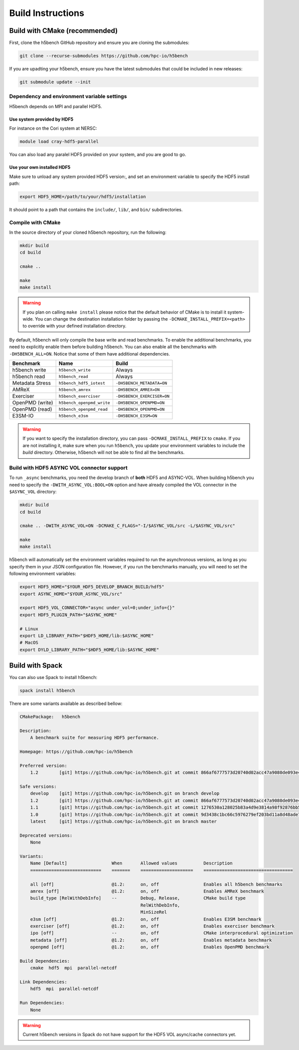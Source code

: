 Build Instructions
===================================

-----------------------------------
Build with CMake (recommended)
-----------------------------------

First, clone the h5bench GitHub repository and ensure you are cloning the submodules:

.. code-block:: bash

    git clone --recurse-submodules https://github.com/hpc-io/h5bench

If you are upadting your h5bench, ensure you have the latest submodules that could be included in new releases:

.. code-block:: bash

    git submodule update --init

Dependency and environment variable settings
---------------------------------------------------

H5bench depends on MPI and parallel HDF5.

+++++++++++++++++++++++++++++++++
Use system provided by HDF5 
+++++++++++++++++++++++++++++++++

For instance on the Cori system at NERSC:

.. code-block:: bash
    
    module load cray-hdf5-parallel

You can also load any paralel HDF5 provided on your system, and you are good to go.

+++++++++++++++++++++++++++++++++
Use your own installed HDF5
+++++++++++++++++++++++++++++++++

Make sure to unload any system provided HDF5 version:, and set an environment variable to specify the HDF5 install path:

.. code-block:: bash

    export HDF5_HOME=/path/to/your/hdf5/installation

It should point to a path that contains the ``include/``, ``lib/``, and ``bin/`` subdirectories.

Compile with CMake
---------------------------------------------------

In the source directory of your cloned h5bench repository, run the following:

.. code-block:: bash

    mkdir build
    cd build

    cmake ..

    make
    make install

.. warning::

    If you plan on calling ``make install`` please notice that the default behavior of CMake is to install it system-wide. You can change the destination installation folder by passing the ``-DCMAKE_INSTALL_PREFIX=<path>`` to override with your defined installation directory.    

By default, h5bench will only compile the base write and read benchmarks. To enable the additional benchmarks, you need to explicitly enable them before building h5bench. You can also enable all the benchmarks with ``-DH5BENCH_ALL=ON``. Notice that some of them have additional dependencies.

==================== =========================== ===============================
**Benchmark**        **Name**                    **Build**                     
==================== =========================== ===============================
h5bench write        ``h5bench_write``           Always   
h5bench read         ``h5bench_read``            Always   
Metadata Stress      ``h5bench_hdf5_iotest``     ``-DH5BENCH_METADATA=ON``
AMReX                ``h5bench_amrex``           ``-DH5BENCH_AMREX=ON``   
Exerciser            ``h5bench_exerciser``       ``-DH5BENCH_EXERCISER=ON``
OpenPMD (write)      ``h5bench_openpmd_write``   ``-DH5BENCH_OPENPMD=ON``
OpenPMD (read)       ``h5bench_openpmd_read``    ``-DH5BENCH_OPENPMD=ON``
E3SM-IO              ``h5bench_e3sm``            ``-DH5BENCH_E3SM=ON`` 
==================== =========================== ===============================

.. warning::

    If you want to specify the installation directory, you can pass ``-DCMAKE_INSTALL_PREFIX`` to ``cmake``. If you are not installing it, make sure when you run ``h5bench``, you update your environment variables to include the `build` directory. Otherwise, h5bench will not be able to find all the benchmarks.

Build with HDF5 ASYNC VOL connector support
---------------------------------------------------

To run ``_async`` benchmarks, you need the develop branch of **both** HDF5 and ASYNC-VOL. When building h5bench you need to specify the ``-DWITH_ASYNC_VOL:BOOL=ON`` option and have already compiled the VOL connector in the ``$ASYNC_VOL`` directory:

.. code-block:: bash

    mkdir build
    cd build

    cmake .. -DWITH_ASYNC_VOL=ON -DCMAKE_C_FLAGS="-I/$ASYNC_VOL/src -L/$ASYNC_VOL/src"

    make
    make install

h5bench will automatically set the environment variables required to run the asynchronous versions, as long as you specify them in your JSON configuration file. However, if you run the benchmarks manually, you will need to set the following environment variables:

.. code-block:: bash

    export HDF5_HOME="$YOUR_HDF5_DEVELOP_BRANCH_BUILD/hdf5"
    export ASYNC_HOME="$YOUR_ASYNC_VOL/src"

    export HDF5_VOL_CONNECTOR="async under_vol=0;under_info={}"
    export HDF5_PLUGIN_PATH="$ASYNC_HOME"

    # Linux
    export LD_LIBRARY_PATH="$HDF5_HOME/lib:$ASYNC_HOME"
    # MacOS
    export DYLD_LIBRARY_PATH="$HDF5_HOME/lib:$ASYNC_HOME"

-----------------------------------
Build with Spack
-----------------------------------

You can also use Spack to install h5bench:

.. code-block:: bash

    spack install h5bench

There are some variants available as described bellow:

.. code-block:: bash

    CMakePackage:   h5bench

    Description:
        A benchmark suite for measuring HDF5 performance.

    Homepage: https://github.com/hpc-io/h5bench

    Preferred version:  
        1.2        [git] https://github.com/hpc-io/h5bench.git at commit 866af6777573d20740d02acc47a9080de093e4ad

    Safe versions:  
        develop    [git] https://github.com/hpc-io/h5bench.git on branch develop
        1.2        [git] https://github.com/hpc-io/h5bench.git at commit 866af6777573d20740d02acc47a9080de093e4ad
        1.1        [git] https://github.com/hpc-io/h5bench.git at commit 1276530a128025b83a4d9e3814a98f92876bb5c4
        1.0        [git] https://github.com/hpc-io/h5bench.git at commit 9d3438c1bc66c5976279ef203bd11a8d48ade724
        latest     [git] https://github.com/hpc-io/h5bench.git on branch master

    Deprecated versions:  
        None

    Variants:
        Name [Default]                 When       Allowed values          Description
        ===========================    =======    ====================    ==================================

        all [off]                      @1.2:      on, off                 Enables all h5bench benchmarks
        amrex [off]                    @1.2:      on, off                 Enables AMReX benchmark
        build_type [RelWithDebInfo]    --         Debug, Release,         CMake build type
                                                  RelWithDebInfo,         
                                                  MinSizeRel              
        e3sm [off]                     @1.2:      on, off                 Enables E3SM benchmark
        exerciser [off]                @1.2:      on, off                 Enables exerciser benchmark
        ipo [off]                      --         on, off                 CMake interprocedural optimization
        metadata [off]                 @1.2:      on, off                 Enables metadata benchmark
        openpmd [off]                  @1.2:      on, off                 Enables OpenPMD benchmark

    Build Dependencies:
        cmake  hdf5  mpi  parallel-netcdf

    Link Dependencies:
        hdf5  mpi  parallel-netcdf

    Run Dependencies:
        None

.. warning::

    Current h5bench versions in Spack do not have support for the HDF5 VOL async/cache connectors yet.

